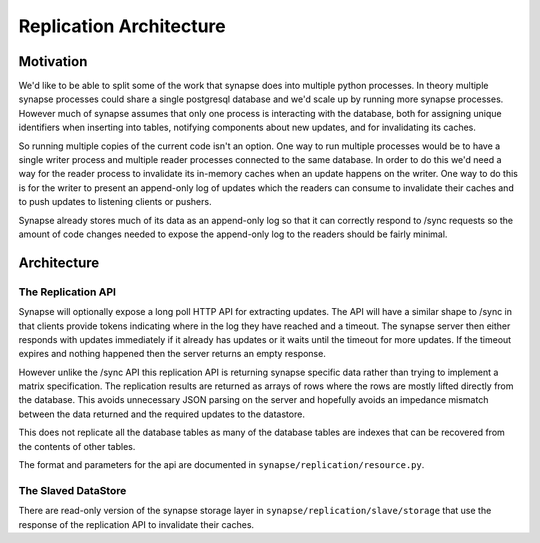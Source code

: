 Replication Architecture
========================

Motivation
----------

We'd like to be able to split some of the work that synapse does into multiple
python processes. In theory multiple synapse processes could share a single
postgresql database and we'd scale up by running more synapse processes.
However much of synapse assumes that only one process is interacting with the
database, both for assigning unique identifiers when inserting into tables,
notifying components about new updates, and for invalidating its caches.

So running multiple copies of the current code isn't an option. One way to
run multiple processes would be to have a single writer process and multiple
reader processes connected to the same database. In order to do this we'd need
a way for the reader process to invalidate its in-memory caches when an update
happens on the writer. One way to do this is for the writer to present an
append-only log of updates which the readers can consume to invalidate their
caches and to push updates to listening clients or pushers.

Synapse already stores much of its data as an append-only log so that it can
correctly respond to /sync requests so the amount of code changes needed to
expose the append-only log to the readers should be fairly minimal.

Architecture
------------

The Replication API
~~~~~~~~~~~~~~~~~~~

Synapse will optionally expose a long poll HTTP API for extracting updates. The
API will have a similar shape to /sync in that clients provide tokens
indicating where in the log they have reached and a timeout. The synapse server
then either responds with updates immediately if it already has updates or it
waits until the timeout for more updates. If the timeout expires and nothing
happened then the server returns an empty response.

However unlike the /sync API this replication API is returning synapse specific
data rather than trying to implement a matrix specification. The replication
results are returned as arrays of rows where the rows are mostly lifted
directly from the database. This avoids unnecessary JSON parsing on the server
and hopefully avoids an impedance mismatch between the data returned and the
required updates to the datastore.

This does not replicate all the database tables as many of the database tables
are indexes that can be recovered from the contents of other tables.

The format and parameters for the api are documented in
``synapse/replication/resource.py``.


The Slaved DataStore
~~~~~~~~~~~~~~~~~~~~

There are read-only version of the synapse storage layer in
``synapse/replication/slave/storage`` that use the response of the replication
API to invalidate their caches.
